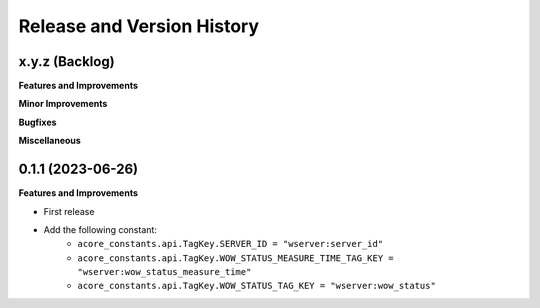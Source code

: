 .. _release_history:

Release and Version History
==============================================================================


x.y.z (Backlog)
~~~~~~~~~~~~~~~~~~~~~~~~~~~~~~~~~~~~~~~~~~~~~~~~~~~~~~~~~~~~~~~~~~~~~~~~~~~~~~
**Features and Improvements**

**Minor Improvements**

**Bugfixes**

**Miscellaneous**


0.1.1 (2023-06-26)
~~~~~~~~~~~~~~~~~~~~~~~~~~~~~~~~~~~~~~~~~~~~~~~~~~~~~~~~~~~~~~~~~~~~~~~~~~~~~~
**Features and Improvements**

- First release
- Add the following constant:
    - ``acore_constants.api.TagKey.SERVER_ID = "wserver:server_id"``
    - ``acore_constants.api.TagKey.WOW_STATUS_MEASURE_TIME_TAG_KEY = "wserver:wow_status_measure_time"``
    - ``acore_constants.api.TagKey.WOW_STATUS_TAG_KEY = "wserver:wow_status"``
